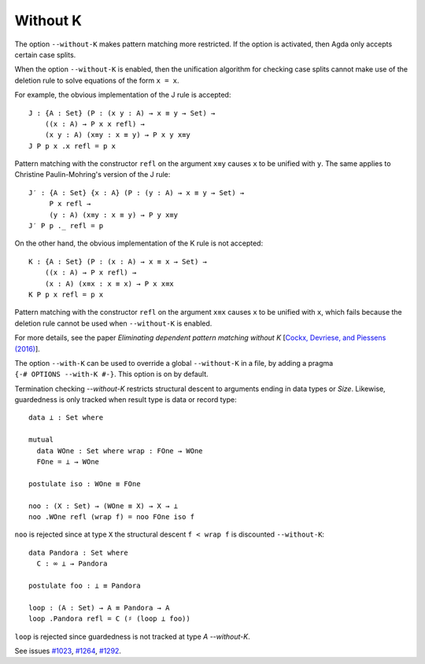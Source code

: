 ..
  ::
  module language.without-k where
  open import Agda.Builtin.Equality
  open import Agda.Builtin.Coinduction

.. _without-k:

*********
Without K
*********

.. versionadded:: 2.2.10

The option ``--without-K`` makes pattern matching more restricted. If
the option is activated, then Agda only accepts certain case splits.

.. versionchanged:: 2.4.0

When the option ``--without-K`` is enabled, then the unification algorithm
for checking case splits cannot make use of the deletion rule to solve
equations of the form ``x = x``.

For example, the obvious implementation of the J rule is accepted::

  J : {A : Set} (P : (x y : A) → x ≡ y → Set) →
      ((x : A) → P x x refl) →
      (x y : A) (x≡y : x ≡ y) → P x y x≡y
  J P p x .x refl = p x

Pattern matching with the constructor ``refl`` on the argument ``x≡y``
causes ``x`` to be unified with ``y``. The same applies to Christine
Paulin-Mohring's version of the J rule::

  J′ : {A : Set} {x : A} (P : (y : A) → x ≡ y → Set) →
       P x refl →
       (y : A) (x≡y : x ≡ y) → P y x≡y
  J′ P p ._ refl = p

On the other hand, the obvious implementation of the K rule is not
accepted::

  K : {A : Set} (P : (x : A) → x ≡ x → Set) →
      ((x : A) → P x refl) →
      (x : A) (x≡x : x ≡ x) → P x x≡x
  K P p x refl = p x

Pattern matching with the constructor ``refl`` on the argument ``x≡x``
causes ``x`` to be unified with ``x``, which fails because the deletion
rule cannot be used when ``--without-K`` is enabled.

For more details, see the paper `Eliminating dependent pattern matching
without K` [`Cockx, Devriese, and Piessens (2016) <https://lirias.kuleuven.be/handle/123456789/548901/>`_].

.. versionadded:: 2.4.2

The option ``--with-K`` can be used to override a global
``--without-K`` in a file, by adding a pragma
``{-# OPTIONS --with-K #-}``. This option is on by default.

.. versionadded:: 2.4.2

Termination checking `--without-K` restricts
structural descent to arguments ending in data types or `Size`.
Likewise, guardedness is only tracked when result type is data or
record type::

  data ⊥ : Set where

  mutual
    data WOne : Set where wrap : FOne → WOne
    FOne = ⊥ → WOne

  postulate iso : WOne ≡ FOne

  noo : (X : Set) → (WOne ≡ X) → X → ⊥
  noo .WOne refl (wrap f) = noo FOne iso f

``noo`` is rejected since at type ``X`` the structural descent
``f < wrap f`` is discounted ``--without-K``::

  data Pandora : Set where
    C : ∞ ⊥ → Pandora

  postulate foo : ⊥ ≡ Pandora

  loop : (A : Set) → A ≡ Pandora → A
  loop .Pandora refl = C (♯ (loop ⊥ foo))

``loop`` is rejected since guardedness is not tracked at type `A`
`--without-K`.

See issues `#1023 <https://github.com/agda/agda/issues/1023/>`_,
`#1264 <https://github.com/agda/agda/issues/1264/>`_,
`#1292 <https://github.com/agda/agda/issues/1292/>`_.
